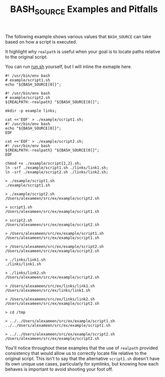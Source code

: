 #+TITLE: BASH_SOURCE Examples and Pitfalls

The following example shows various values that =BASH_SOURCE= can take based
on how a script is executed.

It highlight why =realpath= is useful when your goal is to locate paths
relative to the original script.

You can run [[file:./run.sh][run.sh]] yourself, but I will inline the
exmaple here.

#+NAME: example/script1.sh
#+BEGIN_SRC shell
#! /usr/bin/env bash
# example/script1.sh
echo "${BASH_SOURCE[0]}";
#+END_SRC

#+NAME: example/script2.sh
#+BEGIN_SRC shell
#! /usr/bin/env bash
# example/script2.sh
${REALPATH:-realpath} "${BASH_SOURCE[0]}";
#+END_SRC

#+NAME: Make Symlinks
#+BEGIN_SRC shell
mkdir -p example links;

cat <<'EOF' > ./example/script1.sh;
#! /usr/bin/env bash
echo "${BASH_SOURCE[0]}";
EOF

cat <<'EOF' > ./example/script2.sh;
#! /usr/bin/env bash
${REALPATH:-realpath} "${BASH_SOURCE[0]}";
EOF

chmod +x ./example/script{1,2}.sh;
ln -srf ./example/script1.sh ./links/link1.sh;
ln -srf ./example/script2.sh ./links/link2.sh;
#+END_SRC

#+NAME: Example Usage/Outputs
#+BEGIN_SRC shell
> ./example/script1.sh
./example/script1.sh

> ./example/script2.sh
/Users/alexameen/src/ex/example/script2.sh

> script1.sh
/Users/alexameen/src/ex/example/script1.sh

> script2.sh
/Users/alexameen/src/ex/example/script2.sh

> /Users/alexameen/src/ex/example/script1.sh
/Users/alexameen/src/ex/example/script1.sh

> /Users/alexameen/src/ex/example/script2.sh
/Users/alexameen/src/ex/example/script2.sh

> ./links/link1.sh
./links/link1.sh

> ./links/link2.sh
/Users/alexameen/src/ex/example/script2.sh

> /Users/alexameen/src/ex/links/link1.sh
/Users/alexameen/src/ex/links/link1.sh

> /Users/alexameen/src/ex/links/link2.sh
/Users/alexameen/src/ex/example/script2.sh

> cd /tmp

> ../../Users/alexameen/src/ex/example/script1.sh
../../Users/alexameen/src/ex/example/script1.sh

> ../../Users/alexameen/src/ex/example/script2.sh
/Users/alexameen/src/ex/example/script2.sh
#+END_SRC

You'll notice throughout these examples that the use of =realpath= provided
consistency that would allow us to correctly locate file relative to the
original script.
This isn't to say that the alternative =script1.sh= doesn't have its own
unique use cases, particularly for symlinks, but knowing how each behaves
is important to avoid shooting your foot off.
